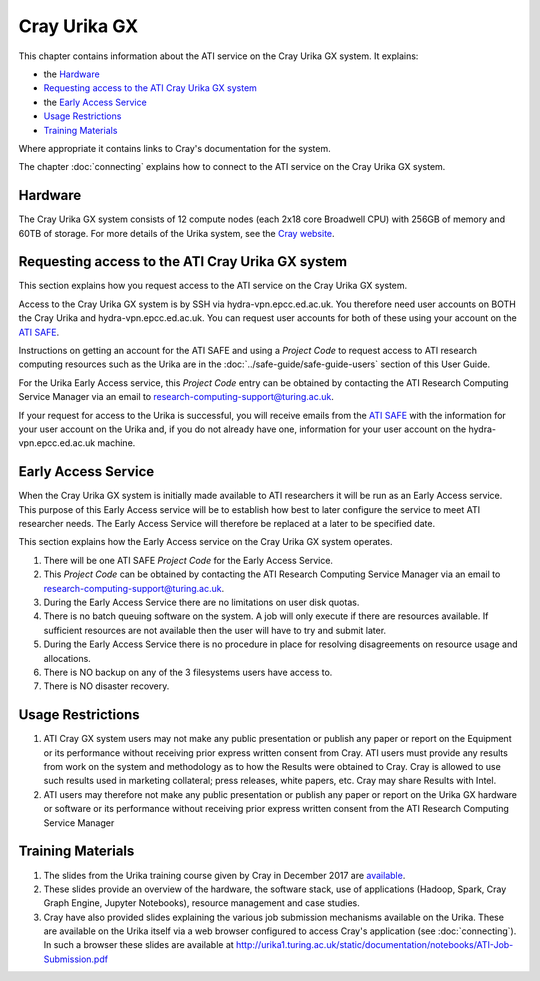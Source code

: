 Cray Urika GX
=============

This chapter contains information about the ATI service on the Cray Urika GX system. It explains:

- the `Hardware`_
- `Requesting access to the ATI Cray Urika GX system`_ 
- the `Early Access Service`_
- `Usage Restrictions`_
- `Training Materials`_

Where appropriate it contains links to Cray's documentation for the system.

The chapter :doc:`connecting` explains how to connect to the ATI service on the Cray Urika GX system.

Hardware
--------

The Cray Urika GX system consists of 12 compute nodes (each 2x18 core Broadwell CPU)
with 256GB of memory and 60TB of storage. For more details of the Urika system,
see the `Cray website <http://www.cray.com/products/analytics/urika-gx>`_.

Requesting access to the ATI Cray Urika GX system 
-------------------------------------------------

This section explains how you request access to the ATI service on the Cray Urika GX system. 

Access to the Cray Urika GX system is by SSH via hydra-vpn.epcc.ed.ac.uk. You therefore 
need user accounts on BOTH the Cray Urika and hydra-vpn.epcc.ed.ac.uk. You can request user accounts for both of these using your account on the `ATI SAFE <https://safe.epcc.ed.ac.uk/ati>`_.

Instructions on getting an account for the ATI SAFE and using a *Project Code* to request 
access to ATI research computing resources such as the Urika are in the 
:doc:`../safe-guide/safe-guide-users` section of this User Guide.

For the Urika Early Access service, this *Project Code* entry can be obtained 
by contacting the ATI Research Computing Service Manager via an email to 
research-computing-support@turing.ac.uk.  

If your request for access to the Urika is successful, you will receive emails from the 
`ATI SAFE <https://safe.epcc.ed.ac.uk/ati>`_ with the information for your user account on
the Urika and, if you do not already have one, information for your user account on the hydra-vpn.epcc.ed.ac.uk machine.

Early Access Service 
--------------------

When the Cray Urika GX system is initially made available to ATI researchers it will be run as an Early Access service. This purpose of this Early Access service will be to establish how best to later configure the service to meet ATI researcher needs. The Early Access Service will therefore be replaced at a later to be specified date.

This section explains how the Early Access service on the Cray Urika GX system operates.

#. There will be one ATI SAFE *Project Code* for the Early Access Service.
#. This *Project Code* can be obtained by contacting the ATI Research Computing Service Manager via an email to research-computing-support@turing.ac.uk.
#. During the Early Access Service there are no limitations on user disk quotas.
#. There is no batch queuing software on the system. A job will only execute if there are resources available. If sufficient resources are not available then the user will have to try and submit later. 
#. During the Early Access Service there is no procedure in place for resolving disagreements on resource usage and allocations.
#. There is NO backup on any of the 3 filesystems users have access to.
#. There is NO disaster recovery.


Usage Restrictions 
------------------

#. ATI Cray GX system users may not make any public presentation or publish any paper or report on the Equipment or its performance without receiving prior express written consent from Cray. ATI users must provide any results from work on the system and methodology as to how the Results were obtained to Cray. Cray is allowed to use such results used in marketing collateral; press releases, white papers, etc. Cray may share Results with Intel.  
#. ATI users may therefore not make any public presentation or publish any paper or report on the Urika GX hardware or software or its performance without receiving prior express written consent from the ATI Research Computing Service Manager

Training Materials 
------------------

#. The slides from the Urika training course given by Cray in December 2017 are `available <https://cray.app.box.com/v/ati-training-dec-2017>`_.
#. These slides provide an overview of the hardware, the software stack, use of applications (Hadoop, Spark, Cray Graph Engine, Jupyter Notebooks), resource management and case studies. 
#. Cray have also provided slides explaining the various job submission mechanisms available on the Urika.  These are available on the Urika itself via a web browser configured to access Cray's application (see :doc:`connecting`).  In such a browser these slides are available at http://urika1.turing.ac.uk/static/documentation/notebooks/ATI-Job-Submission.pdf 
